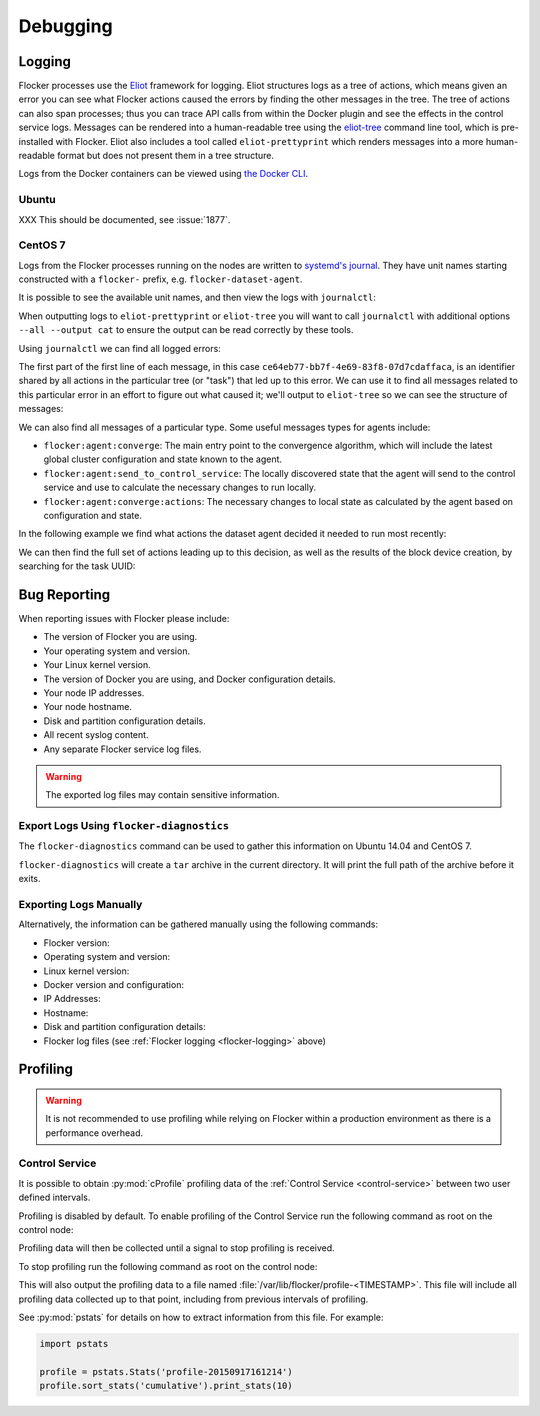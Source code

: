 .. _debugging-flocker:

=========
Debugging
=========

.. _flocker-logging:

Logging
-------

Flocker processes use the `Eliot`_ framework for logging.
Eliot structures logs as a tree of actions, which means given an error you can see what Flocker actions caused the errors by finding the other messages in the tree.
The tree of actions can also span processes; thus you can trace API calls from within the Docker plugin and see the effects in the control service logs.
Messages can be rendered into a human-readable tree using the `eliot-tree`_ command line tool, which is pre-installed with Flocker.
Eliot also includes a tool called ``eliot-prettyprint`` which renders messages into a more human-readable format but does not present them in a tree structure.

Logs from the Docker containers can be viewed using `the Docker CLI <https://docs.docker.com/reference/commandline/cli/#logs>`_.

Ubuntu
^^^^^^

XXX This should be documented, see :issue:`1877`.

CentOS 7
^^^^^^^^

Logs from the Flocker processes running on the nodes are written to `systemd's journal`_.
They have unit names starting constructed with a ``flocker-`` prefix, e.g. ``flocker-dataset-agent``.

It is possible to see the available unit names, and then view the logs with ``journalctl``:

.. prompt:: bash [root@node1]# auto

   [root@node1]# ls /etc/systemd/system/multi-user.target.wants/flocker-*.service | xargs -n 1 -I {} sh -c 'basename {} .service'
   flocker-dataset-agent
   flocker-container-agent
   flocker-control
   [root@node1]# journalctl -u flocker-dataset-agent

When outputting logs to ``eliot-prettyprint`` or ``eliot-tree`` you will want to call ``journalctl`` with additional options ``--all --output cat`` to ensure the output can be read correctly by these tools.

Using ``journalctl`` we can find all logged errors:

.. prompt:: bash [root@node1]# auto

   [root@node1]# journalctl --all --output cat -u flocker-dataset-agent --priority=err | eliot-prettyprint
   ce64eb77-bb7f-4e69-83f8-07d7cdaffaca -> /2
   2015-09-23 21:26:37.972945Z
      action_type: flocker:dataset:resize
      action_status: failed
      exception: exceptions.ZeroDivisionError
      reason: integer division or modulo by zero

The first part of the first line of each message, in this case ``ce64eb77-bb7f-4e69-83f8-07d7cdaffaca``, is an identifier shared by all actions in the particular tree (or "task") that led up to this error.
We can use it to find all messages related to this particular error in an effort to figure out what caused it; we'll output to ``eliot-tree`` so we can see the structure of messages:

.. prompt:: bash [root@node1]# auto

   [root@node1]# journalctl --all --output cat -u flocker-dataset-agent ELIOT_TASK=ce64eb77-bb7f-4e69-83f8-07d7cdaffaca | eliot-tree

We can also find all messages of a particular type.
Some useful messages types for agents include:

* ``flocker:agent:converge``: The main entry point to the convergence algorithm, which will include the latest global cluster configuration and state known to the agent.
* ``flocker:agent:send_to_control_service``: The locally discovered state that the agent will send to the control service and use to calculate the necessary changes to run locally.
* ``flocker:agent:converge:actions``: The necessary changes to local state as calculated by the agent based on configuration and state.

In the following example we find what actions the dataset agent decided it needed to run most recently:

.. prompt:: bash [root@node1]# auto

   [root@node1]# journalctl --all --output cat -u flocker-dataset-agent ELIOT_TYPE=flocker:agent:converge:actions | tail -1 | eliot-prettyprint
   32e5b4e9-0a8c-4b5c-9895-d2a88315a8d7 -> /2/4
   2015-09-02 13:42:28.943926Z
     message_type: flocker:agent:converge:actions
     calculated_actions: _InParallel(changes=pvector([CreateBlockDeviceDataset(mountpoint=FilePath('/flocker/ea7afeba-6179-4149-16c1-5724fd5c8fd7'), dataset=Dataset(deleted=False, dataset_id=u'ea7afeba-6179-4149-16c1-5724fd5c8fd7', maximum_size=80530636800, metadata=pmap({u'name': u'my-database'})))]))

We can then find the full set of actions leading up to this decision, as well as the results of the block device creation, by searching for the task UUID:

.. prompt:: bash [root@node1]# auto

   [root@node1]# journalctl --all --output cat -u flocker-dataset-agent ELIOT_TASK=32e5b4e9-0a8c-4b5c-9895-d2a88315a8d7 | eliot-tree

 
.. _flocker-bug-reporting:

Bug Reporting
-------------

When reporting issues with Flocker please include:

* The version of Flocker you are using.
* Your operating system and version.
* Your Linux kernel version.
* The version of Docker you are using, and Docker configuration details.
* Your node IP addresses.
* Your node hostname.
* Disk and partition configuration details.
* All recent syslog content.
* Any separate Flocker service log files.

.. warning:: The exported log files may contain sensitive information.

Export Logs Using ``flocker-diagnostics``
^^^^^^^^^^^^^^^^^^^^^^^^^^^^^^^^^^^^^^^^^

The ``flocker-diagnostics`` command can be used to gather this information on Ubuntu 14.04 and CentOS 7.

.. prompt:: bash #

   flocker-diagnostics

``flocker-diagnostics`` will create a ``tar`` archive in the current directory.
It will print the full path of the archive before it exits.

Exporting Logs Manually
^^^^^^^^^^^^^^^^^^^^^^^

Alternatively, the information can be gathered manually using the following commands:

* Flocker version:

  .. prompt:: bash #

     flocker-control --version

* Operating system and version:

  .. prompt:: bash #

     cat /etc/os-release

* Linux kernel version:

  .. prompt:: bash #

     uname -a

* Docker version and configuration:

  .. prompt:: bash #

     docker version
     docker info

* IP Addresses:

  .. prompt:: bash #

     ip addr

* Hostname:

  .. prompt:: bash #

     hostname

* Disk and partition configuration details:

  .. prompt:: bash #

     fdisk -l
     lsblk --all

* Flocker log files (see :ref:`Flocker logging <flocker-logging>` above)

Profiling
---------

.. warning::

   It is not recommended to use profiling while relying on Flocker within a production environment as there is a performance overhead.

Control Service
^^^^^^^^^^^^^^^

It is possible to obtain :py:mod:`cProfile` profiling data of the :ref:`Control Service <control-service>` between two user defined intervals.

Profiling is disabled by default.
To enable profiling of the Control Service run the following command as root on the control node:

.. prompt:: bash #

   pkill -SIGUSR1 flocker-control

Profiling data will then be collected until a signal to stop profiling is received.

To stop profiling run the following command as root on the control node:

.. prompt:: bash #

   pkill -SIGUSR2 flocker-control

This will also output the profiling data to a file named :file:`/var/lib/flocker/profile-<TIMESTAMP>`.
This file will include all profiling data collected up to that point, including from previous intervals of profiling.

See :py:mod:`pstats` for details on how to extract information from this file.
For example:

.. code-block:: python

   import pstats

   profile = pstats.Stats('profile-20150917161214')
   profile.sort_stats('cumulative').print_stats(10)


.. _`systemd's journal`: http://www.freedesktop.org/software/systemd/man/journalctl.html
.. _`Eliot`: https://eliot.readthedocs.org/en/0.9.0/
.. _`eliot-tree`: https://github.com/jonathanj/eliottree
